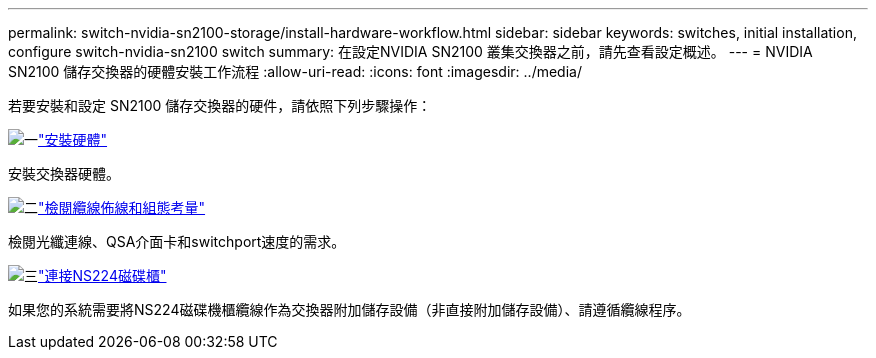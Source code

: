 ---
permalink: switch-nvidia-sn2100-storage/install-hardware-workflow.html 
sidebar: sidebar 
keywords: switches, initial installation, configure switch-nvidia-sn2100 switch 
summary: 在設定NVIDIA SN2100 叢集交換器之前，請先查看設定概述。 
---
= NVIDIA SN2100 儲存交換器的硬體安裝工作流程
:allow-uri-read: 
:icons: font
:imagesdir: ../media/


[role="lead"]
若要安裝和設定 SN2100 儲存交換器的硬件，請依照下列步驟操作：

.image:https://raw.githubusercontent.com/NetAppDocs/common/main/media/number-1.png["一"]link:install-hardware-sn2100-storage.html["安裝硬體"]
[role="quick-margin-para"]
安裝交換器硬體。

.image:https://raw.githubusercontent.com/NetAppDocs/common/main/media/number-2.png["二"]link:cabling-considerations-sn2100-storage.html["檢閱纜線佈線和組態考量"]
[role="quick-margin-para"]
檢閱光纖連線、QSA介面卡和switchport速度的需求。

.image:https://raw.githubusercontent.com/NetAppDocs/common/main/media/number-3.png["三"]link:install-cable-shelves-sn2100-storage.html["連接NS224磁碟櫃"]
[role="quick-margin-para"]
如果您的系統需要將NS224磁碟機櫃纜線作為交換器附加儲存設備（非直接附加儲存設備）、請遵循纜線程序。
